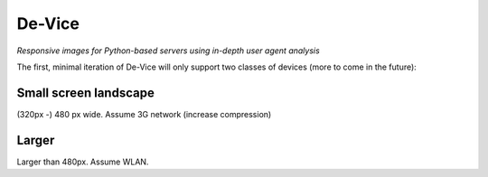 =========
 De-Vice
=========

*Responsive images for Python-based servers using in-depth user agent analysis*

The first, minimal iteration of De-Vice will only support two classes of
devices (more to come in the future):

Small screen landscape
----------------------

(320px -) 480 px wide. Assume 3G network (increase compression)

Larger
------

Larger than 480px. Assume WLAN.
